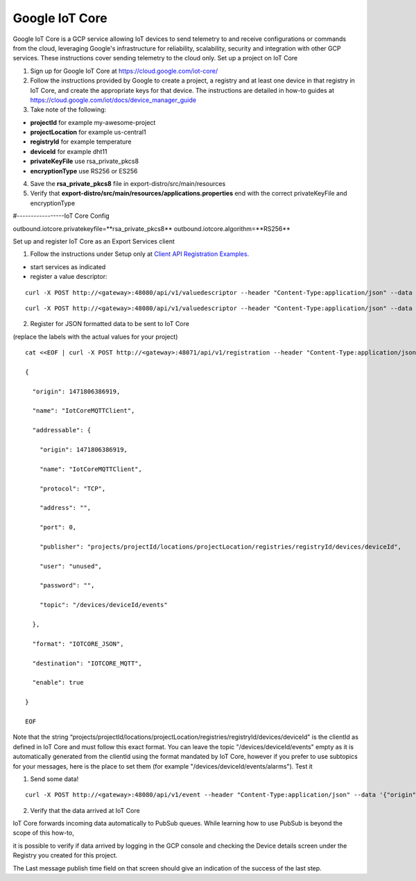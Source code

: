 ###############
Google IoT Core
###############

Google IoT Core is a GCP service allowing IoT devices to send telemetry to and receive configurations or commands from the cloud, leveraging Google's infrastructure for reliability, scalability, security and integration with other GCP services.  These instructions cover sending telemetry to the cloud only.
Set up a project on IoT Core

1) Sign up for Google IoT Core at https://cloud.google.com/iot-core/

2) Follow the instructions provided by Google to create a project, a registry and at least one device in that registry in IoT Core, and create the appropriate keys for that device.  The instructions are detailed in how-to guides at https://cloud.google.com/iot/docs/device_manager_guide

3) Take note of the following:

* **projectId** for example my-awesome-project
* **projectLocation** for example us-central1
* **registryId** for example temperature
* **deviceId** for example dht11
* **privateKeyFile** use rsa_private_pkcs8
* **encryptionType** use RS256 or ES256

4) Save the **rsa_private_pkcs8** file in export-distro/src/main/resources

5) Verify that **export-distro/src/main/resources/applications.properties** end with the correct privateKeyFile and encryptionType

#-----------------IoT Core Config

outbound.iotcore.privatekeyfile=**rsa_private_pkcs8**
outbound.iotcore.algorithm=**RS256**

Set up and register IoT Core as an Export Services client

.. _`Client API Registration Examples`: Ch-APIExportServicesClientRegistrationExamples.html
..

1) Follow the instructions under Setup only at `Client API Registration Examples`_.

* start services as indicated
* register a value descriptor:

::
   
   curl -X POST http://<gateway>:48080/api/v1/valuedescriptor --header "Content-Type:application/json" --data '{"name":"temperature","min":"-40","max":"140","type":"F","uomLabel":"degree cel","defaultValue":"0","formatting":"%s","labels":["temp","hvac"]}'

::

   curl -X POST http://<gateway>:48080/api/v1/valuedescriptor --header "Content-Type:application/json" --data '{"name":"humidity","min":"0","max":"100","type":"F","uomLabel":"per","defaultValue":"0","formatting":"%s","labels":["humidity","hvac"]}'

2) Register for JSON formatted data to be sent to IoT Core

(replace the labels with the actual values for your project)

::

    cat <<EOF | curl -X POST http://<gateway>:48071/api/v1/registration --header "Content-Type:application/json" --data @-

    {

      "origin": 1471806386919,

      "name": "IotCoreMQTTClient",

      "addressable": {

        "origin": 1471806386919,

        "name": "IotCoreMQTTClient",

        "protocol": "TCP",

        "address": "",

        "port": 0,

        "publisher": "projects/projectId/locations/projectLocation/registries/registryId/devices/deviceId",

        "user": "unused",

        "password": "",

        "topic": "/devices/deviceId/events"

      },

      "format": "IOTCORE_JSON",

      "destination": "IOTCORE_MQTT",

      "enable": true

    }

    EOF

Note that the string “projects/projectId/locations/projectLocation/registries/registryId/devices/deviceId" is the clientId as defined in IoT Core and must follow this exact format.   You can leave the topic "/devices/deviceId/events" empty as it is automatically generated from the clientId using the format mandated by IoT Core, however if you prefer to use subtopics for your messages, here is the place to set them (for example "/devices/deviceId/events/alarms").
Test it

1) Send some data!

::

   curl -X POST http://<gateway>:48080/api/v1/event --header "Content-Type:application/json" --data '{"origin":1471806386919,"device":"livingroomthermostat","readings":[{"origin":1471806386919,"name":"temperature","value":"72"}, {"origin":1471806386919,"name":"humidity","value":"58"}]}'

2) Verify that the data arrived at IoT Core

IoT Core forwards incoming data automatically to PubSub queues.  While learning how to use PubSub is beyond the scope of this how-to,

it is possible to verify if data arrived by logging in the GCP console and checking the Device details screen under the Registry you created for this project.

The Last message publish time field on that screen should give an indication of the success of the last step.





